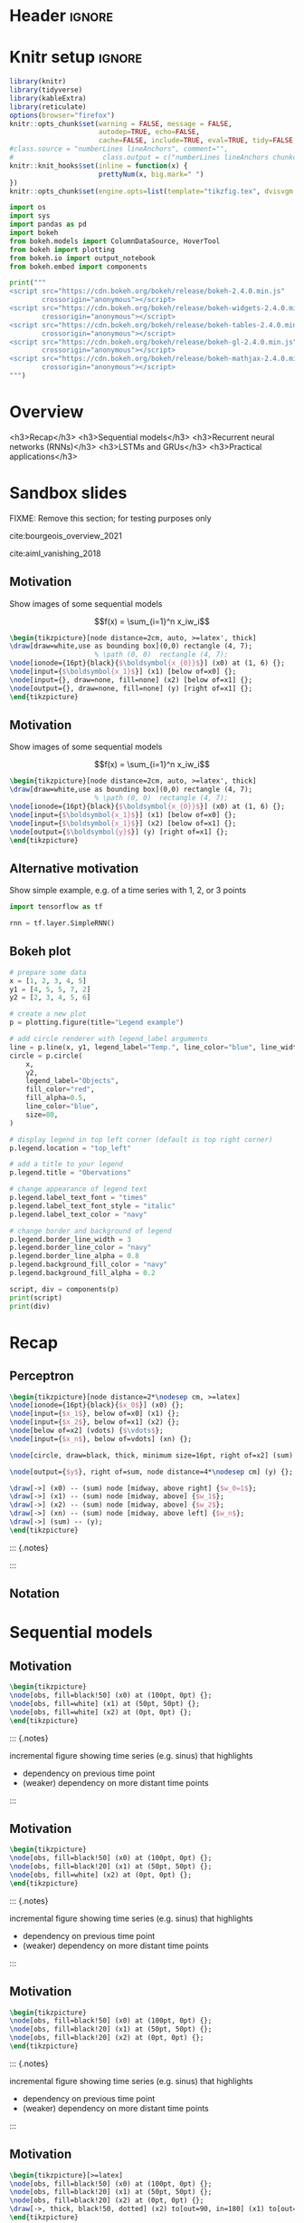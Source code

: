 #+STARTUP: indent
#+OPTIONS: toc:nil num:t  \n:nil @:t ::t |:t ^:{} -:t f:t *:t <:nil H:4 rmd_yaml:nil
#+EXPORT_FILE_NAME: lecture.Rmd

* Header                                                             :ignore:
#+begin_export markdown
---
title: "Recurrent neural networks"
author:
  - Per Unneberg
date: "`r format(Sys.time(), '%d %B, %Y')`"
output:
  revealjs::revealjs_presentation:
    css: revealjs.css
    includes:
      in_header: footer.html
    self_contained: false
    reveal_plugins: []
    highlight: breezedark
    fig_caption: false
    toc: false
    toc_depth: 2
    slide_level: 2
    transition: none
    reveal_options:
      slideNumber: true
      previewLinks: true
      minScale: 1
      maxScale: 1
      height: 800
      width: 1200
mainfont: Liberation Serif
monofont: Liberation Mono
bibliography: references.bib
---
#+end_export
* Knitr setup                                                        :ignore:
#+name: knitr-setup
#+begin_src R :ravel echo=FALSE, include=FALSE
library(knitr)
library(tidyverse)
library(kableExtra)
library(reticulate)
options(browser="firefox")
knitr::opts_chunk$set(warning = FALSE, message = FALSE,
                      autodep=TRUE, echo=FALSE,
                      cache=FALSE, include=TRUE, eval=TRUE, tidy=FALSE, error=TRUE)
#class.source = "numberLines lineAnchors", comment="",
#                      class.output = c("numberLines lineAnchors chunkout"))
knitr::knit_hooks$set(inline = function(x) {
                      prettyNum(x, big.mark=" ")
})
knitr::opts_chunk$set(engine.opts=list(template="tikzfig.tex", dvisvgm.opts = "--font-format=woff"))
#+end_src

#+name: load-python-libraries
#+begin_src jupyter-python :ravel
import os
import sys
import pandas as pd
import bokeh
from bokeh.models import ColumnDataSource, HoverTool
from bokeh import plotting
from bokeh.io import output_notebook
from bokeh.embed import components
#+end_src


#+name: python-load-bokeh-scripts
#+begin_src python :ravel results="asis"
print("""
<script src="https://cdn.bokeh.org/bokeh/release/bokeh-2.4.0.min.js"
        crossorigin="anonymous"></script>
<script src="https://cdn.bokeh.org/bokeh/release/bokeh-widgets-2.4.0.min.js"
        crossorigin="anonymous"></script>
<script src="https://cdn.bokeh.org/bokeh/release/bokeh-tables-2.4.0.min.js"
        crossorigin="anonymous"></script>
<script src="https://cdn.bokeh.org/bokeh/release/bokeh-gl-2.4.0.min.js"
        crossorigin="anonymous"></script>
<script src="https://cdn.bokeh.org/bokeh/release/bokeh-mathjax-2.4.0.min.js"
        crossorigin="anonymous"></script>
""")
#+end_src

* Overview

<h3>Recap</h3>
<h3>Sequential models</h3>
<h3>Recurrent neural networks (RNNs)</h3>
<h3>LSTMs and GRUs</h3>
<h3>Practical applications</h3>

** Outline                                                        :noexport:
1. Recap perceptron
   - Even if it has been done before recap perceptron with my notation
   - want to show what it looks like with a perceptron in a sequential
     model
2. Sequential models
   - begin with simple model, e.g. sinus time series
   - DNA sequence characteristics, language processing, time series (maybe intuitively simplest)
   - solve with perceptron
   - highlight problems with perceptron
3. RNNs
   -
4. LSTMs and GRUs
   - solution to vanishing gradients
   - need to explain *what* they do and *how* they solve the issue:
     - gated inputs / outputs
     - ReLUs (indep from above or part of?)
5. Practical applications
   - look in literature to focus on life sciences; possibly also languages as this is interesting in itself (e.g. google translate)



* Sandbox slides
FIXME: Remove this section; for testing purposes only

cite:bourgeois_overview_2021

cite:aiml_vanishing_2018


** Motivation
Show images of some sequential models

$$f(x) = \sum_{i=1}^n x_iw_i$$

#+name: tikz-perceptron
#+begin_src tikz :ravel cache=FALSE, fig.width=3, fig.ext="svg"
\begin{tikzpicture}[node distance=2cm, auto, >=latex', thick]
\draw[draw=white,use as bounding box](0,0) rectangle (4, 7);
                     % \path (0, 0)  rectangle (4, 7);
\node[ionode={16pt}{black}{$\boldsymbol{x_{0}}$}] (x0) at (1, 6) {};
\node[input={$\boldsymbol{x_1}$}] (x1) [below of=x0] {};
\node[input={}, draw=none, fill=none] (x2) [below of=x1] {};
\node[output={}, draw=none, fill=none] (y) [right of=x1] {};
\end{tikzpicture}
#+end_src


** Motivation
Show images of some sequential models

$$f(x) = \sum_{i=1}^n x_iw_i$$

#+name: tikz-perceptron-2
#+begin_src tikz :ravel cache=FALSE, fig.width=3, fig.ext="svg"
\begin{tikzpicture}[node distance=2cm, auto, >=latex', thick]
\draw[draw=white,use as bounding box](0,0) rectangle (4, 7);
                     % \path (0, 0)  rectangle (4, 7);
\node[ionode={16pt}{black}{$\boldsymbol{x_{0}}$}] (x0) at (1, 6) {};
\node[input={$\boldsymbol{x_1}$}] (x1) [below of=x0] {};
\node[input={$\boldsymbol{x_1}$}] (x2) [below of=x1] {};
\node[output={$\boldsymbol{y}$}] (y) [right of=x1] {};
\end{tikzpicture}
#+end_src
** Alternative motivation
Show simple example, e.g. of a time series with 1, 2, or 3 points
#+name: tensorflow-block
#+begin_src jupyter-python :ravel echo=TRUE, eval=FALSE
import tensorflow as tf

rnn = tf.layer.SimpleRNN()
#+end_src
** Bokeh plot
#+name: bokeh-test-plot
#+begin_src jupyter-python :ravel results="asis", fig.align="right", out.width="800px"
# prepare some data
x = [1, 2, 3, 4, 5]
y1 = [4, 5, 5, 7, 2]
y2 = [2, 3, 4, 5, 6]

# create a new plot
p = plotting.figure(title="Legend example")

# add circle renderer with legend_label arguments
line = p.line(x, y1, legend_label="Temp.", line_color="blue", line_width=2)
circle = p.circle(
    x,
    y2,
    legend_label="Objects",
    fill_color="red",
    fill_alpha=0.5,
    line_color="blue",
    size=80,
)

# display legend in top left corner (default is top right corner)
p.legend.location = "top_left"

# add a title to your legend
p.legend.title = "Obervations"

# change appearance of legend text
p.legend.label_text_font = "times"
p.legend.label_text_font_style = "italic"
p.legend.label_text_color = "navy"

# change border and background of legend
p.legend.border_line_width = 3
p.legend.border_line_color = "navy"
p.legend.border_line_alpha = 0.8
p.legend.background_fill_color = "navy"
p.legend.background_fill_alpha = 0.2

script, div = components(p)
print(script)
print(div)
#+end_src
* Recap
** Perceptron
#+name: tikz-rnn-motivation-perceptron
#+begin_src tikz :ravel cache=FALSE, fig.ext="svg", fig.width=4
\begin{tikzpicture}[node distance=2*\nodesep cm, >=latex]
\node[ionode={16pt}{black}{$x_0$}] (x0) {};
\node[input={$x_1$}, below of=x0] (x1) {};
\node[input={$x_2$}, below of=x1] (x2) {};
\node[below of=x2] (vdots) {$\vdots$};
\node[input={$x_n$}, below of=vdots] (xn) {};

\node[circle, draw=black, thick, minimum size=16pt, right of=x2] (sum) {};

\node[output={$y$}, right of=sum, node distance=4*\nodesep cm] (y) {};

\draw[->] (x0) -- (sum) node [midway, above right] {$w_0=1$};
\draw[->] (x1) -- (sum) node [midway, above] {$w_1$};
\draw[->] (x2) -- (sum) node [midway, above] {$w_2$};
\draw[->] (xn) -- (sum) node [midway, above left] {$w_n$};
\draw[->] (sum) -- (y);
\end{tikzpicture}
#+end_src

::: {.notes}


:::

** Notation
* Sequential models

** Motivation

#+name: tikz-rnn-motivation-time-series
#+begin_src tikz :ravel cache=TRUE, fig.ext="svg", fig.width=8
\begin{tikzpicture}
\node[obs, fill=black!50] (x0) at (100pt, 0pt) {};
\node[obs, fill=white] (x1) at (50pt, 50pt) {};
\node[obs, fill=white] (x2) at (0pt, 0pt) {};
\end{tikzpicture}
#+end_src

::: {.notes}

incremental figure showing time series (e.g. sinus) that highlights
- dependency on previous time point
- (weaker) dependency on more distant time points

:::
** Motivation

#+name: tikz-rnn-motivation-time-series-1
#+begin_src tikz :ravel cache=TRUE, fig.ext="svg", fig.width=8
\begin{tikzpicture}
\node[obs, fill=black!50] (x0) at (100pt, 0pt) {};
\node[obs, fill=black!20] (x1) at (50pt, 50pt) {};
\node[obs, fill=white] (x2) at (0pt, 0pt) {};
\end{tikzpicture}
#+end_src

::: {.notes}

incremental figure showing time series (e.g. sinus) that highlights
- dependency on previous time point
- (weaker) dependency on more distant time points

:::

** Motivation

#+name: tikz-rnn-motivation-time-series-2
#+begin_src tikz :ravel cache=TRUE, fig.ext="svg", fig.width=8
\begin{tikzpicture}
\node[obs, fill=black!50] (x0) at (100pt, 0pt) {};
\node[obs, fill=black!20] (x1) at (50pt, 50pt) {};
\node[obs, fill=black!20] (x2) at (0pt, 0pt) {};
\end{tikzpicture}
#+end_src

::: {.notes}

incremental figure showing time series (e.g. sinus) that highlights
- dependency on previous time point
- (weaker) dependency on more distant time points

:::

** Motivation

#+name: tikz-rnn-motivation-time-series-3
#+begin_src tikz :ravel cache=FALSE, fig.ext="svg", fig.width=8
\begin{tikzpicture}[>=latex]
\node[obs, fill=black!50] (x0) at (100pt, 0pt) {};
\node[obs, fill=black!20] (x1) at (50pt, 50pt) {};
\node[obs, fill=black!20] (x2) at (0pt, 0pt) {};
\draw[->, thick, black!50, dotted] (x2) to[out=90, in=180] (x1) to[out=0, in=90] (x0);
\end{tikzpicture}
#+end_src

::: {.notes}

incremental figure showing time series (e.g. sinus) that highlights
- dependency on previous time point
- (weaker) dependency on more distant time points

:::

** Why standard perceptrons/FFNs don't work


** Concrete models
FIXME: add examples from
- genomics
- time series
- language processing
- ...


** Temporal aspects
Provide the alphabet example from https://towardsdatascience.com/illustrated-guide-to-recurrent-neural-networks-79e5eb8049c9

A -> Z: easy, given one letter the other follows

Z -> A: try do enumerate alphabet in reverse; non-trivial

** Types of models
*** one-to-one
*** one-to-many
*** many-to-many
* RNNs
** Why we need them and what they are
** Parameter sharing
contrast with FFNs
** RNN basic architecture
cite:olah_christopher_understanding_nodate
** Examples
Examples using vanilla RNNs

e.g. Box & Jenkins airline passenger data set
** Exercise
Segway into exercise with co2 data
* Training
** Backpropagation in time
** Exploding and vanishing gradients
** Problems with Vanilla RNNs
* LSTMs and GRUs
** Motivation behind LSTMs and GRUs

<div class="based-on">Based on cite:phi_illustrated_2020</div>
::::::::::::::::::: {style="display: flex;"}

:::: {}

<h6 align="center">LSTM</h6>

#+name: tikz-lstm
#+begin_src tikz :ravel cache=FALSE, fig.ext="svg", fig.width=8
\begin{tikzpicture}[node distance=1cm]
\node (lstm) at (0, 0) {\lstm[$\boldsymbol{c_{t-1}}$][$\boldsymbol{c_{t}}$][$\boldsymbol{x_t}$][$\boldsymbol{h_{t-1}}$][$\boldsymbol{h_{t}}$]};
\end{tikzpicture}
#+end_src

::::

:::: {}

<h6 align="center">GRU</h6>

#+name: tikz-gru
#+begin_src tikz :ravel cache=FALSE, fig.ext="svg", fig.width=8
\begin{tikzpicture}[node distance=1cm]
\node (gru) at (0, 0) {\gru[$\boldsymbol{c_{t-1}}$][$\boldsymbol{c_{t}}$][$\boldsymbol{x_t}$]};
\end{tikzpicture}
#+end_src

::::

:::::::::::::::::::

#+name: tikz-gru-lstm-legend
#+begin_src tikz :ravel cache=FALSE, fig.ext="svg", fig.width=6
\tikzset{legend/.style={
        font=\sffamily\bfseries\tiny,
        text width=1.4cm,
        align=center
        }
}
\begin{tikzpicture}[node distance=1cm]
\node[pwise=X, node distance=2cm, label={[legend]below:pointwise multiplication}] (pmult) {};
\node[tanhnode, left of=pmult, label={[legend]below:tanh}] (tanh) {};
\node[signode, left of=tanh, label={[legend]below:sigmoid}] (sigmoid) {};
\node[pwise=+, right of=pmult, label={[legend]below:pointwise addition}] (padd) {};
\node[vcon=1cm, right of=padd, label={[legend]below:vector concatenation}] (vconcat) {};
\end{tikzpicture}
#+end_src

Long Short Term Memory (LSTM) cite:hochreiter_long_1997 and Gated
Recurrent Unit (GRU) cite:cho_learning_2014 architectures were
proposed to solve the vanishing gradient problem.
*** Notes                                                          :ignore:

::: {.notes}
Here are some notes...
- explain pseudo-targets
- point out the two common idioms for collecting targets:
  1. expand
  2. input functions

:::

** Intuition
Example on cereal ad really good (we remember the important parts):

https://towardsdatascience.com/illustrated-guide-to-lstms-and-gru-s-a-step-by-step-explanation-44e9eb85bf21

** Gating (forget / remember)
** A closer look at LSTM architecture - the forget gate


#+name: tikz-lstm-forget-gate
#+begin_src tikz :ravel cache=FALSE, fig.ext="svg", fig.width=8
\begin{tikzpicture}
\node (lstm) at (0, 0) {\lstmforgetgate};
\end{tikzpicture}
#+end_src

*Purpose*: decide what information to keep or throw away

Sigmoid squishes vector $[\boldsymbol{h_{t-1}}, \boldsymbol{x_t}]$
(previous hidden state + input) to $(0, 1)$, where 0=forget, 1=keep.


** A closer look at LSTM architecture - the forget gate


#+name: tikz-lstm-forget-gate-1
#+begin_src tikz :ravel cache=FALSE, fig.ext="svg", fig.width=8
\begin{tikzpicture}
\node (lstm) at (0, 0) {\lstmforgetgate};
\node[packet, scale=.3] (ht) at (-2.7, -.53) {$h_{t-1}$};
\node[packet, scale=.3] (xt) at (-2.2, -.7) {$h_{t-1}$};
\end{tikzpicture}
#+end_src

*Purpose*: decide what information to keep or throw away

Sigmoid squishes vector $[\boldsymbol{h_{t-1}}, \boldsymbol{x_t}]$
(previous hidden state + input) to $(0, 1)$, where 0=forget, 1=keep.

\[
f_t = \sigma()
\]

** The input gate

#+name: tikz-lstm-input-gate
#+begin_src tikz :ravel cache=FALSE, fig.ext="svg", fig.width=8
\begin{tikzpicture}
\node (lstm) at (0, 0) {\lstminputgate};
\end{tikzpicture}
#+end_src

*Purpose*:
** The cell state

#+name: tikz-lstm-cell-state
#+begin_src tikz :ravel cache=FALSE, fig.ext="svg", fig.width=8
\begin{tikzpicture}
\node (lstm) {\lstmcellstate};
\end{tikzpicture}
#+end_src
*Purpose*:
** The output gate

#+name: tikz-lstm-output-gate
#+begin_src tikz :ravel cache=FALSE, fig.ext="svg", fig.width=8
\begin{tikzpicture}
\node (lstm) {\lstmoutputgate};
\end{tikzpicture}
#+end_src

*Purpose*:
** Exercise
Exercise that compares vanilla RNN to LSTMs
* Applications
** Google translate
feels like one of the more obvious language applications that people
use in everyday life
** Time series
** Attention networks
Mention attention networks as a next step generalisation?
** Recombination rate estimation in genomics
segway to practical
* Bibliography                                                       :ignore:
** Bibliography {.allowframebreaks}
<div id="refs" class="references hanging-indent" role="doc-bibliography" style="font-size: 70%;">
